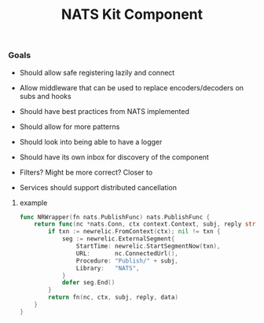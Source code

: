 #+TITLE: NATS Kit Component

*** Goals

- Should allow safe registering lazily and connect

- Allow middleware that can be used to replace encoders/decoders
  on subs and hooks 

- Should have best practices from NATS implemented

- Should allow for more patterns
  # 
  # scatter/gather, collect call for example
  # 

- Should look into being able to have a logger
  # 
  # like tokio-trace
  # 

- Should have its own inbox for discovery of the component

  # Create middleware with filters
- Filters? Might be more correct? Closer to 

- Services should support distributed cancellation

******* example

#+BEGIN_SRC go
func NRWrapper(fn nats.PublishFunc) nats.PublishFunc {
    return func(nc *nats.Conn, ctx context.Context, subj, reply string, data []byte) error {
        if txn := newrelic.FromContext(ctx); nil != txn {
            seg := newrelic.ExternalSegment{
                StartTime: newrelic.StartSegmentNow(txn),
                URL:       nc.ConnectedUrl(),
                Procedure: "Publish/" + subj,
                Library:   "NATS",
            }   
            defer seg.End()
        }   
        return fn(nc, ctx, subj, reply, data)
    }   
}
#+END_SRC
